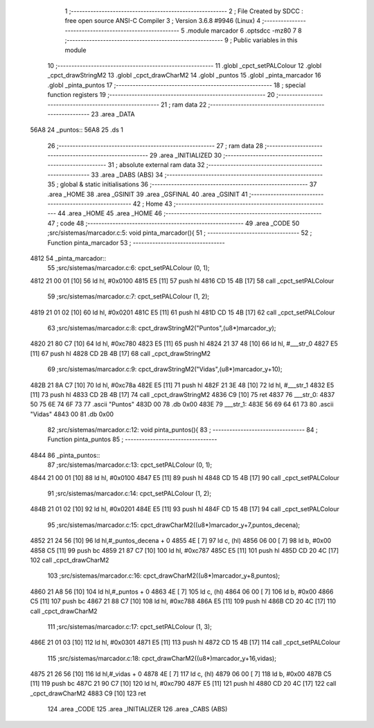                               1 ;--------------------------------------------------------
                              2 ; File Created by SDCC : free open source ANSI-C Compiler
                              3 ; Version 3.6.8 #9946 (Linux)
                              4 ;--------------------------------------------------------
                              5 	.module marcador
                              6 	.optsdcc -mz80
                              7 	
                              8 ;--------------------------------------------------------
                              9 ; Public variables in this module
                             10 ;--------------------------------------------------------
                             11 	.globl _cpct_setPALColour
                             12 	.globl _cpct_drawStringM2
                             13 	.globl _cpct_drawCharM2
                             14 	.globl _puntos
                             15 	.globl _pinta_marcador
                             16 	.globl _pinta_puntos
                             17 ;--------------------------------------------------------
                             18 ; special function registers
                             19 ;--------------------------------------------------------
                             20 ;--------------------------------------------------------
                             21 ; ram data
                             22 ;--------------------------------------------------------
                             23 	.area _DATA
   56A8                      24 _puntos::
   56A8                      25 	.ds 1
                             26 ;--------------------------------------------------------
                             27 ; ram data
                             28 ;--------------------------------------------------------
                             29 	.area _INITIALIZED
                             30 ;--------------------------------------------------------
                             31 ; absolute external ram data
                             32 ;--------------------------------------------------------
                             33 	.area _DABS (ABS)
                             34 ;--------------------------------------------------------
                             35 ; global & static initialisations
                             36 ;--------------------------------------------------------
                             37 	.area _HOME
                             38 	.area _GSINIT
                             39 	.area _GSFINAL
                             40 	.area _GSINIT
                             41 ;--------------------------------------------------------
                             42 ; Home
                             43 ;--------------------------------------------------------
                             44 	.area _HOME
                             45 	.area _HOME
                             46 ;--------------------------------------------------------
                             47 ; code
                             48 ;--------------------------------------------------------
                             49 	.area _CODE
                             50 ;src/sistemas/marcador.c:5: void pinta_marcador(){
                             51 ;	---------------------------------
                             52 ; Function pinta_marcador
                             53 ; ---------------------------------
   4812                      54 _pinta_marcador::
                             55 ;src/sistemas/marcador.c:6: cpct_setPALColour (0, 1);
   4812 21 00 01      [10]   56 	ld	hl, #0x0100
   4815 E5            [11]   57 	push	hl
   4816 CD 15 4B      [17]   58 	call	_cpct_setPALColour
                             59 ;src/sistemas/marcador.c:7: cpct_setPALColour (1, 2);
   4819 21 01 02      [10]   60 	ld	hl, #0x0201
   481C E5            [11]   61 	push	hl
   481D CD 15 4B      [17]   62 	call	_cpct_setPALColour
                             63 ;src/sistemas/marcador.c:8: cpct_drawStringM2("Puntos",(u8*)marcador_y); 
   4820 21 80 C7      [10]   64 	ld	hl, #0xc780
   4823 E5            [11]   65 	push	hl
   4824 21 37 48      [10]   66 	ld	hl, #___str_0
   4827 E5            [11]   67 	push	hl
   4828 CD 2B 4B      [17]   68 	call	_cpct_drawStringM2
                             69 ;src/sistemas/marcador.c:9: cpct_drawStringM2("Vidas",(u8*)marcador_y+10);
   482B 21 8A C7      [10]   70 	ld	hl, #0xc78a
   482E E5            [11]   71 	push	hl
   482F 21 3E 48      [10]   72 	ld	hl, #___str_1
   4832 E5            [11]   73 	push	hl
   4833 CD 2B 4B      [17]   74 	call	_cpct_drawStringM2
   4836 C9            [10]   75 	ret
   4837                      76 ___str_0:
   4837 50 75 6E 74 6F 73    77 	.ascii "Puntos"
   483D 00                   78 	.db 0x00
   483E                      79 ___str_1:
   483E 56 69 64 61 73       80 	.ascii "Vidas"
   4843 00                   81 	.db 0x00
                             82 ;src/sistemas/marcador.c:12: void pinta_puntos(){
                             83 ;	---------------------------------
                             84 ; Function pinta_puntos
                             85 ; ---------------------------------
   4844                      86 _pinta_puntos::
                             87 ;src/sistemas/marcador.c:13: cpct_setPALColour (0, 1);
   4844 21 00 01      [10]   88 	ld	hl, #0x0100
   4847 E5            [11]   89 	push	hl
   4848 CD 15 4B      [17]   90 	call	_cpct_setPALColour
                             91 ;src/sistemas/marcador.c:14: cpct_setPALColour (1, 2);
   484B 21 01 02      [10]   92 	ld	hl, #0x0201
   484E E5            [11]   93 	push	hl
   484F CD 15 4B      [17]   94 	call	_cpct_setPALColour
                             95 ;src/sistemas/marcador.c:15: cpct_drawCharM2((u8*)marcador_y+7,puntos_decena);
   4852 21 24 56      [10]   96 	ld	hl,#_puntos_decena + 0
   4855 4E            [ 7]   97 	ld	c, (hl)
   4856 06 00         [ 7]   98 	ld	b, #0x00
   4858 C5            [11]   99 	push	bc
   4859 21 87 C7      [10]  100 	ld	hl, #0xc787
   485C E5            [11]  101 	push	hl
   485D CD 20 4C      [17]  102 	call	_cpct_drawCharM2
                            103 ;src/sistemas/marcador.c:16: cpct_drawCharM2((u8*)marcador_y+8,puntos);
   4860 21 A8 56      [10]  104 	ld	hl,#_puntos + 0
   4863 4E            [ 7]  105 	ld	c, (hl)
   4864 06 00         [ 7]  106 	ld	b, #0x00
   4866 C5            [11]  107 	push	bc
   4867 21 88 C7      [10]  108 	ld	hl, #0xc788
   486A E5            [11]  109 	push	hl
   486B CD 20 4C      [17]  110 	call	_cpct_drawCharM2
                            111 ;src/sistemas/marcador.c:17: cpct_setPALColour (1, 3);
   486E 21 01 03      [10]  112 	ld	hl, #0x0301
   4871 E5            [11]  113 	push	hl
   4872 CD 15 4B      [17]  114 	call	_cpct_setPALColour
                            115 ;src/sistemas/marcador.c:18: cpct_drawCharM2((u8*)marcador_y+16,vidas);
   4875 21 26 56      [10]  116 	ld	hl,#_vidas + 0
   4878 4E            [ 7]  117 	ld	c, (hl)
   4879 06 00         [ 7]  118 	ld	b, #0x00
   487B C5            [11]  119 	push	bc
   487C 21 90 C7      [10]  120 	ld	hl, #0xc790
   487F E5            [11]  121 	push	hl
   4880 CD 20 4C      [17]  122 	call	_cpct_drawCharM2
   4883 C9            [10]  123 	ret
                            124 	.area _CODE
                            125 	.area _INITIALIZER
                            126 	.area _CABS (ABS)
